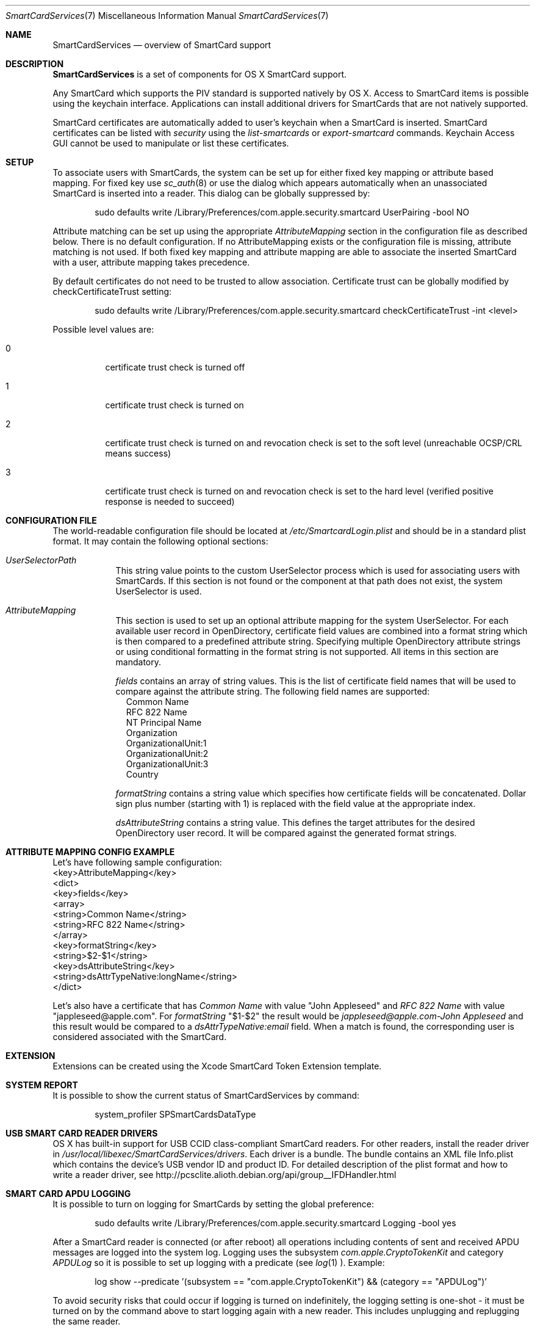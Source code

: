 .\" Copyright (c) 2014 Apple Inc.
.\" All rights reserved.
.\"
.\" Redistribution and use in source and binary forms, with or without
.\" modification, are permitted provided that the following conditions
.\" are met:
.\" 1. Redistributions of source code must retain the above copyright
.\"    notice, this list of conditions and the following disclaimer.
.\" 2. Redistributions in binary form must reproduce the above copyright
.\"    notice, this list of conditions and the following disclaimer in the
.\"    documentation and/or other materials provided with the distribution.
.\" 4. Neither the name of Apple Computer nor the names of its contributors
.\"    may be used to endorse or promote products derived from this software
.\"    without specific prior written permission.
.\"
.\" THIS SOFTWARE IS PROVIDED BY APPLE COMPUTER AND CONTRIBUTORS ``AS IS'' AND
.\" ANY EXPRESS OR IMPLIED WARRANTIES, INCLUDING, BUT NOT LIMITED TO, THE
.\" IMPLIED WARRANTIES OF MERCHANTABILITY AND FITNESS FOR A PARTICULAR PURPOSE
.\" ARE DISCLAIMED.  IN NO EVENT SHALL THE REGENTS OR CONTRIBUTORS BE LIABLE
.\" FOR ANY DIRECT, INDIRECT, INCIDENTAL, SPECIAL, EXEMPLARY, OR CONSEQUENTIAL
.\" DAMAGES (INCLUDING, BUT NOT LIMITED TO, PROCUREMENT OF SUBSTITUTE GOODS
.\" OR SERVICES; LOSS OF USE, DATA, OR PROFITS; OR BUSINESS INTERRUPTION)
.\" HOWEVER CAUSED AND ON ANY THEORY OF LIABILITY, WHETHER IN CONTRACT, STRICT
.\" LIABILITY, OR TORT (INCLUDING NEGLIGENCE OR OTHERWISE) ARISING IN ANY WAY
.\" OUT OF THE USE OF THIS SOFTWARE, EVEN IF ADVISED OF THE POSSIBILITY OF
.\" SUCH DAMAGE.
.\"
.\"
.Dd May 12, 2016
.Dt SmartCardServices 7
.Os "Mac OS X"
.Sh NAME
.Nm SmartCardServices
.Nd overview of SmartCard support
.Sh DESCRIPTION
.Nm
is a set of components for OS X SmartCard support.
.Pp
Any SmartCard which supports the PIV standard is supported natively by OS X. Access to SmartCard items is possible using the keychain interface. Applications can install additional drivers for SmartCards that are not natively supported.
.Pp
SmartCard certificates are automatically added to user's keychain when a SmartCard is inserted. SmartCard certificates can be listed with
.Em security
using the
.Em list-smartcards
or
.Em export-smartcard 
commands. Keychain Access GUI cannot be used to manipulate or list these certificates. 
.Sh SETUP
To associate users with SmartCards, the system can be set up for either fixed key mapping or attribute based mapping. For fixed key use
.Xr sc_auth 8
or use the dialog which appears automatically when an unassociated SmartCard is inserted into a reader. This dialog can be globally suppressed by:
.Bd -literal -offset indent
sudo defaults write /Library/Preferences/com.apple.security.smartcard UserPairing -bool NO
.Ed
.Pp
Attribute matching can be set up using the appropriate 
.Em AttributeMapping
section in the configuration file as described below. There is no default configuration. If no AttributeMapping exists or the configuration file is missing, attribute matching is not used. If both fixed key mapping and attribute mapping are able to associate the inserted SmartCard with a user, attribute mapping takes precedence.
.Pp
By default certificates do not need to be trusted to allow association. Certificate trust can be globally modified by checkCertificateTrust setting:
.Bd -literal -offset indent
sudo defaults write /Library/Preferences/com.apple.security.smartcard checkCertificateTrust -int <level>
.Ed

Possible level values are:
.Bl -tag
.It 0
certificate trust check is turned off
.It 1
certificate trust check is turned on
.It 2
certificate trust check is turned on and revocation check is set to the soft level (unreachable OCSP/CRL means success)
.It 3
certificate trust check is turned on and revocation check is set to the hard level (verified positive response is needed to succeed)
.El

.Sh CONFIGURATION FILE
The world-readable configuration file should be located at
.Em /etc/SmartcardLogin.plist
and should be in a standard plist format. It may contain the following optional sections:
.Bl -tag -width -indent  \" Begins a tagged list 
.It Em UserSelectorPath
This string value points to the custom UserSelector process which is used for associating users with SmartCards. If this section is not found or the component at that path does not exist, the system UserSelector is used.
.It Em AttributeMapping
This section is used to set up an optional attribute mapping for the system UserSelector. For each available user record in OpenDirectory, certificate field values are combined into a format string which is then compared to a predefined attribute string. Specifying multiple OpenDirectory attribute strings or using conditional formatting in the format string is not supported. All items in this section are mandatory.
.Pp
.Em fields
contains an array of string values. This is the list of certificate field names that will be used to compare against the attribute string. The following field names are supported:
.Bl -tag -width
.It 
Common Name
.It
RFC 822 Name
.It
NT Principal Name
.It
Organization
.It
OrganizationalUnit:1
.It
OrganizationalUnit:2
.It
OrganizationalUnit:3
.It
Country
.El
.Pp
.Em formatString
contains a string value which specifies how certificate fields will be concatenated. Dollar sign plus number (starting with 1) is replaced with the field
value at the appropriate index.
.Pp
.Em dsAttributeString
contains a string value. This defines the target attributes for the desired OpenDirectory user record. It will be compared against the generated format strings.
.El                      \" Ends the list
.br

.Sh ATTRIBUTE MAPPING CONFIG EXAMPLE
Let's have following sample configuration:
.br
<key>AttributeMapping</key>
.br
<dict>
.br
	<key>fields</key>
.br
	<array>
.br
		<string>Common Name</string>
.br
		<string>RFC 822 Name</string>
.br
	</array>
.br
	<key>formatString</key>
.br
	<string>$2-$1</string>
.br
	<key>dsAttributeString</key>
.br
	<string>dsAttrTypeNative:longName</string>
.br
</dict>
.Pp
Let's also have a certificate that has
.Em Common Name
with value "John Appleseed" and 
.Em RFC 822 Name
with value "jappleseed@apple.com". For 
.Em formatString
"$1-$2"
the result would be
.Em "jappleseed@apple.com-John Appleseed"
and this result would be compared to a
.Em dsAttrTypeNative:email
field. When a match is found, the corresponding user is considered associated with the SmartCard.
.Sh EXTENSION
Extensions can be created using the Xcode SmartCard Token Extension template.
.Sh SYSTEM REPORT
It is possible to show the current status of SmartCardServices by command:
.Pp
.Bd -literal -offset indent
system_profiler SPSmartCardsDataType
.Sh USB SMART CARD READER DRIVERS
OS X has built-in support for USB CCID class-compliant SmartCard readers. For other readers, install the reader driver in
.Pa /usr/local/libexec/SmartCardServices/drivers .
Each driver is a bundle. The bundle contains an XML file Info.plist which contains the device's USB vendor ID and product ID. For detailed description of the plist format and how to write a reader driver, see http://pcsclite.alioth.debian.org/api/group__IFDHandler.html
.Sh SMART CARD APDU LOGGING
It is possible to turn on logging for SmartCards by setting the global preference:
.Pp
.Bd -literal -offset indent
sudo defaults write /Library/Preferences/com.apple.security.smartcard Logging -bool yes
.Ed
.Pp
After a SmartCard reader is connected (or after reboot) all operations including contents of sent and received APDU messages are logged into the system log. Logging uses the subsystem
.Em com.apple.CryptoTokenKit
and category
.Em APDULog
so it is possible to set up logging with a predicate (see
.Xr log 1 ). Example:
.Pp
.Bd -literal -offset indent
log show --predicate '(subsystem == "com.apple.CryptoTokenKit") && (category == "APDULog")'
.Ed
.Pp
To avoid security risks that could occur if logging is turned on indefinitely, the logging setting is one-shot - it must be turned on by the command above to start logging again with a new reader. This includes unplugging and replugging the same reader.
.Sh ENTITLEMENT
Sandboxed PCSC clients require 'com.apple.security.smartcard=YES' entitlement. Non-sandboxed PCSC clients do not require such entitlement (in order to keep backward compatibility with macOS < 10.10). Users of TKSmartCard* API from CryptoTokenKit.framework always require that entitlement no matter whether they are sandboxed or not.
.Sh SEE ALSO
.Xr SmartCardServices-legacy 7 ,
.Xr sc_auth 8 ,
.Xr defaults 1 ,
.Xr log 1 ,
.Xr ssh-keychain 8 ,
.Xr pam_smartcard 8 ,
.Xr security 1
